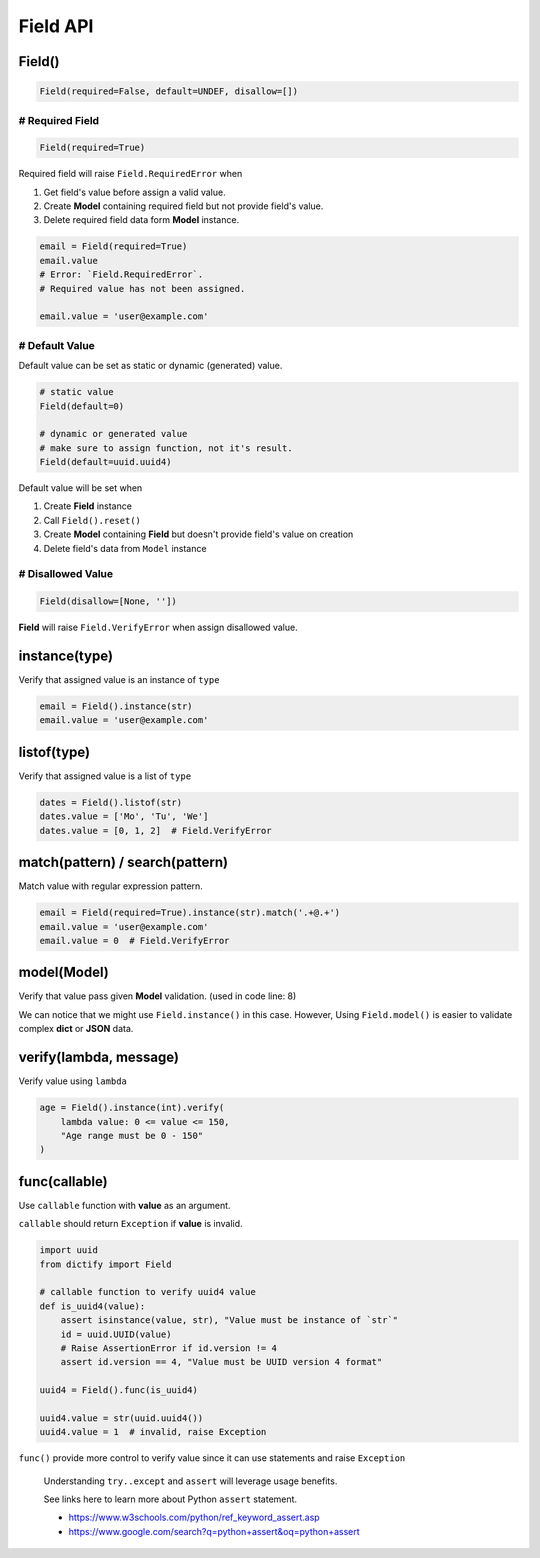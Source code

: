 Field API
=========

Field()
*******

.. code-block:: python

    Field(required=False, default=UNDEF, disallow=[])

# Required Field
----------------

.. code-block:: python

    Field(required=True)

Required field will raise ``Field.RequiredError`` when

1. Get field's value before assign a valid value.
2. Create **Model** containing required field but not provide field's value.
3. Delete required field data form **Model** instance.

.. code-block:: python

    email = Field(required=True)
    email.value
    # Error: `Field.RequiredError`.
    # Required value has not been assigned.

    email.value = 'user@example.com'

# Default Value
---------------

Default value can be set as static or dynamic (generated) value.

.. code-block:: python

    # static value
    Field(default=0)

    # dynamic or generated value
    # make sure to assign function, not it's result.
    Field(default=uuid.uuid4)

Default value will be set when

1. Create **Field** instance
2. Call ``Field().reset()``
3. Create **Model** containing **Field** but doesn't provide field's value
   on creation
4. Delete field's data from ``Model`` instance

# Disallowed Value
------------------

.. code-block:: python

    Field(disallow=[None, ''])

**Field** will raise ``Field.VerifyError`` when assign disallowed value.

instance(type)
**************
Verify that assigned value is an instance of ``type``

.. code-block:: python

    email = Field().instance(str)
    email.value = 'user@example.com'

listof(type)
************
Verify that assigned value is a list of ``type``

.. code-block:: python

    dates = Field().listof(str)
    dates.value = ['Mo', 'Tu', 'We']
    dates.value = [0, 1, 2]  # Field.VerifyError

match(pattern) / search(pattern)
********************************
Match value with regular expression pattern.

.. code-block:: python

    email = Field(required=True).instance(str).match('.+@.+')
    email.value = 'user@example.com'
    email.value = 0  # Field.VerifyError

model(Model)
************
Verify that value pass given **Model** validation. (used in code line: 8)

.. code-block:: python
    :linenos:

    class User(Model):
        name = Field(required=True).instance(str).match('[a-zA-Z0-9 ._-]+$')
        email = Field(required=True).instance(str).match('.+@.+')

    class Note(Model):
        title = Field(required=True).instance(str)
        content = Field().instance(str)
        user = Field(required=True).model(User)

    user = {'name': 'user-1', 'email': 'user@example.com'}
    note = Note({'title': 'Title-1', 'user': user})

We can notice that we might use ``Field.instance()`` in this case. However,
Using ``Field.model()`` is easier to validate complex **dict** or **JSON** data.

verify(lambda, message)
***********************
Verify value using ``lambda``

.. code-block:: python

    age = Field().instance(int).verify(
        lambda value: 0 <= value <= 150,
        "Age range must be 0 - 150"
    )

func(callable)
**************
Use ``callable`` function with **value** as an argument.

``callable`` should return ``Exception`` if **value** is invalid.

.. code-block:: python

    import uuid
    from dictify import Field

    # callable function to verify uuid4 value
    def is_uuid4(value):
        assert isinstance(value, str), "Value must be instance of `str`"
        id = uuid.UUID(value)
        # Raise AssertionError if id.version != 4
        assert id.version == 4, "Value must be UUID version 4 format"

    uuid4 = Field().func(is_uuid4)

    uuid4.value = str(uuid.uuid4())
    uuid4.value = 1  # invalid, raise Exception

``func()`` provide more control to verify value since it can use statements
and raise ``Exception``

.. epigraph::

    Understanding ``try..except`` and ``assert`` will leverage usage benefits.

    See links here to learn more about Python ``assert`` statement.

    - https://www.w3schools.com/python/ref_keyword_assert.asp
    - https://www.google.com/search?q=python+assert&oq=python+assert
